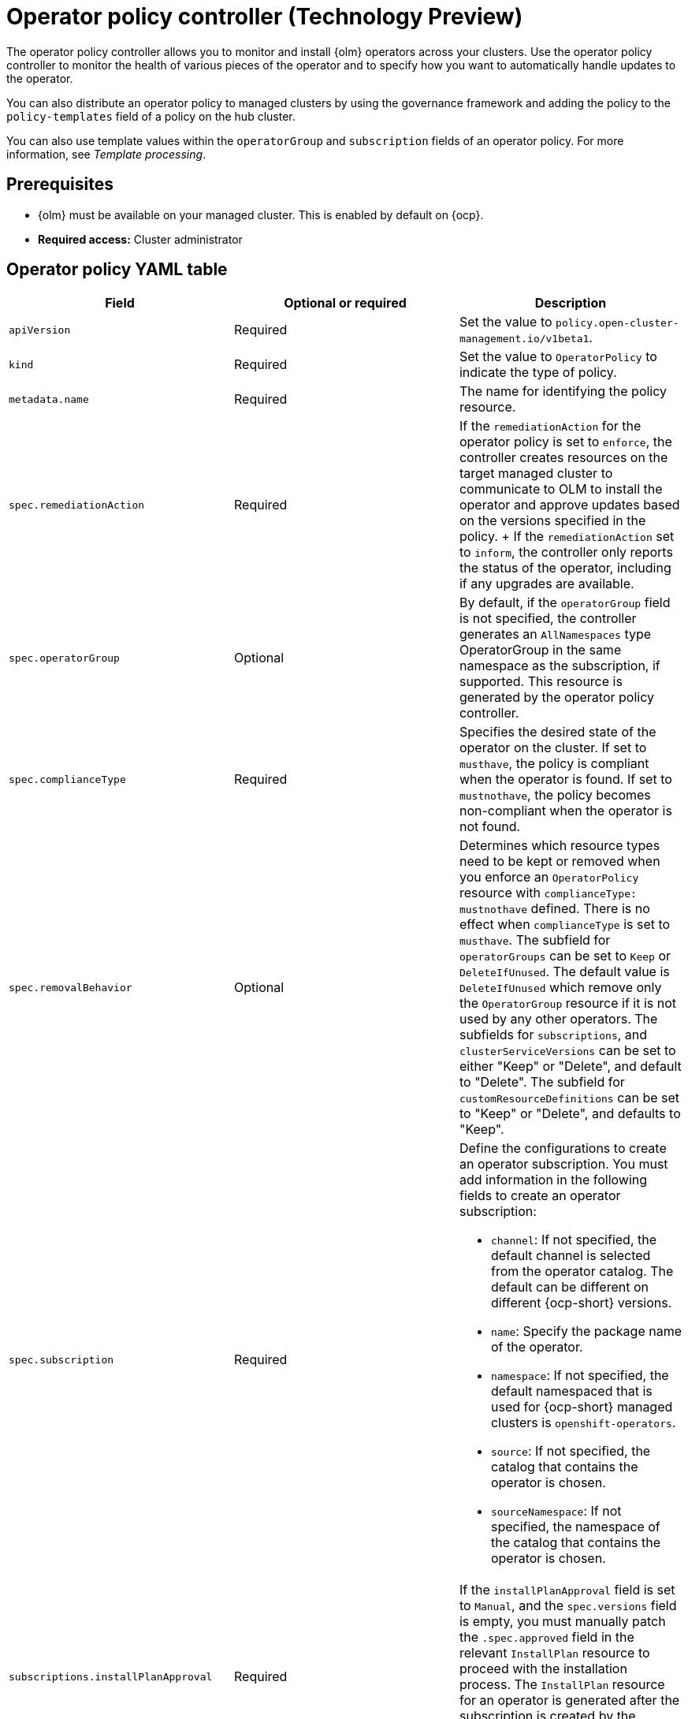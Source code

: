 [#policy-operator]
= Operator policy controller (Technology Preview)

The operator policy controller allows you to monitor and install {olm} operators across your clusters. Use the operator policy controller to monitor the health of various pieces of the operator and to specify how you want to automatically handle updates to the operator. 

You can also distribute an operator policy to managed clusters by using the governance framework and adding the policy to the `policy-templates` field of a policy on the hub cluster.

You can also use template values within the `operatorGroup` and `subscription` fields of an operator policy. For more information, see _Template processing_.

[#pre-req-policy-operator]
== Prerequisites

* {olm} must be available on your managed cluster. This is enabled by default on {ocp}.

* *Required access:* Cluster administrator

[#policy-operator-yaml-table]
== Operator policy YAML table

|===
| Field | Optional or required | Description

| `apiVersion`
| Required
| Set the value to `policy.open-cluster-management.io/v1beta1`.

| `kind`
| Required
| Set the value to `OperatorPolicy` to indicate the type of policy.

| `metadata.name`
| Required
| The name for identifying the policy resource.

| `spec.remediationAction`
| Required
| If the `remediationAction` for the operator policy is set to `enforce`, the controller creates resources on the target managed cluster to communicate to OLM to install the operator and approve updates based on the versions specified in the policy.
+
If the `remediationAction` set to `inform`, the controller only reports the status of the operator, including if any upgrades are available.

| `spec.operatorGroup`
| Optional
| By default, if the `operatorGroup` field is not specified, the controller generates an `AllNamespaces` type OperatorGroup in the same namespace as the subscription, if supported. This resource is generated by the operator policy controller.
| `spec.complianceType`
| Required
| Specifies the desired state of the operator on the cluster. If set to `musthave`, the policy is compliant when the operator is found. If set to `mustnothave`, the policy becomes non-compliant when the operator is not found.
| `spec.removalBehavior`
| Optional 
| Determines which resource types need to be kept or removed when you enforce an `OperatorPolicy` resource with `complianceType: mustnothave` defined. There is no effect when `complianceType` is set to `musthave`. The subfield for `operatorGroups` can be set to `Keep` or `DeleteIfUnused`. The default value is `DeleteIfUnused` which remove only the `OperatorGroup` resource if it is not used by any other operators. The subfields for `subscriptions`, and `clusterServiceVersions` can be set to either "Keep" or "Delete", and default to "Delete". The subfield for `customResourceDefinitions` can be set to "Keep" or "Delete", and defaults to "Keep". 

| `spec.subscription`
| Required
a| Define the configurations to create an operator subscription. You must add information in the following fields to create an operator subscription:

- `channel`: If not specified, the default channel is selected from the operator catalog. The default can be different on different {ocp-short} versions.
- `name`: Specify the package name of the operator.
- `namespace`: If not specified, the default namespaced that is used for {ocp-short} managed clusters is `openshift-operators`.
- `source`: If not specified, the catalog that contains the operator is chosen.
- `sourceNamespace`: If not specified, the namespace of the catalog that contains the operator is chosen.


| `subscriptions.installPlanApproval`
| Required
| If the `installPlanApproval` field is set to `Manual`, and the `spec.versions` field is empty, you must manually patch the `.spec.approved` field in the relevant `InstallPlan` resource to proceed with the installation process. The `InstallPlan` resource for an operator is generated after the subscription is created by the controller, and represents the intention to install a specific version of the desired operator.

| `spec.versions`
| Optional
| Declare which versions of the operator are compliant. If the field is empty, any version running on the cluster is considered compliant. If the field is not empty, the version on the managed cluster must match one of the versions in the list for the policy to be compliant. If the policy is set to `enforce` and the list is not empty, the versions listed here are approved by the controller on the cluster.
|===

[#policy-operator-add-res]
== Additional resources

* See xref:../governance/template_support_intro.adoc#template-processing[Template processing].
* See xref:../governance/install_operator.adoc#install-operator-with-policy[Installing an operator by using the `OperatorPolicy` resource] for more details.
* See the link:https://access.redhat.com/documentation/en-us/openshift_container_platform/4.13/html/operators/understanding-operators#olm-subscription_olm-understanding-olm[Subscription] topic in the {ocp-short} documentation.
* See link:https://access.redhat.com/documentation/en-us/openshift_container_platform/4.13/html/operators/understanding-operators#operator-lifecycle-manager-olm[Operator Lifecycle Manager (OLM)] for more details.
* See the link:https://access.redhat.com/documentation/en-us/openshift_container_platform/4.13/html-single/operators/index#olm-adding-operators-to-a-cluster[Adding Operators to a cluster] documentation for general information on OLM.
